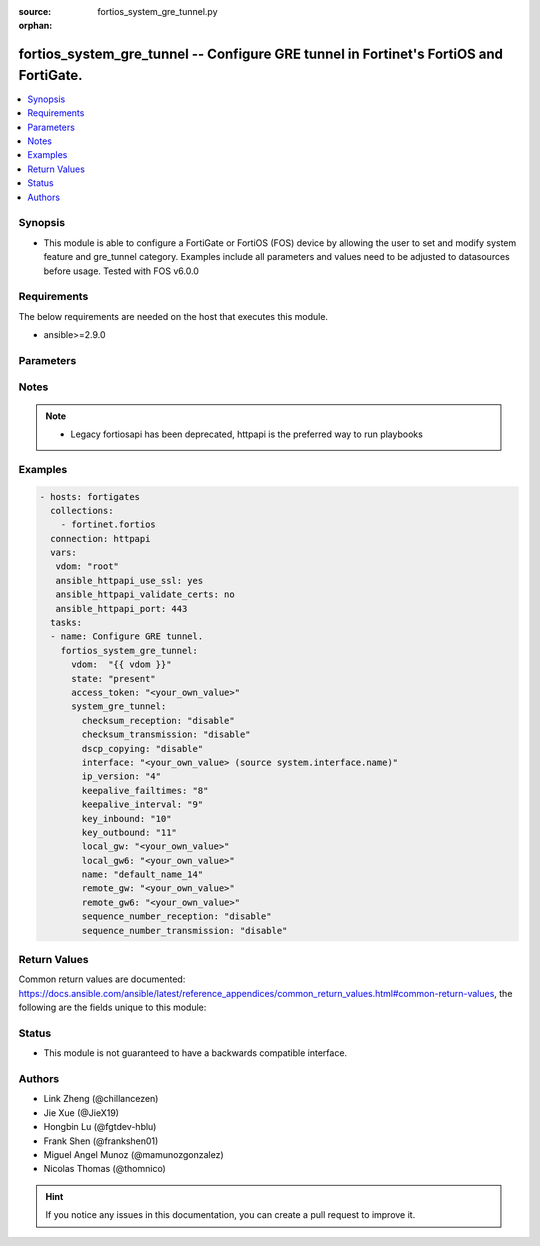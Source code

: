 :source: fortios_system_gre_tunnel.py

:orphan:

.. fortios_system_gre_tunnel:

fortios_system_gre_tunnel -- Configure GRE tunnel in Fortinet's FortiOS and FortiGate.
++++++++++++++++++++++++++++++++++++++++++++++++++++++++++++++++++++++++++++++++++++++

.. versionadded:: 2.9

.. contents::
   :local:
   :depth: 1


Synopsis
--------
- This module is able to configure a FortiGate or FortiOS (FOS) device by allowing the user to set and modify system feature and gre_tunnel category. Examples include all parameters and values need to be adjusted to datasources before usage. Tested with FOS v6.0.0



Requirements
------------
The below requirements are needed on the host that executes this module.

- ansible>=2.9.0


Parameters
----------


.. raw:: html

    <ul>
    <li> <span class="li-head">access_token</span> - Token-based authentication. Generated from GUI of Fortigate. <span class="li-normal">type: str</span> <span class="li-required">required: False</span></li>
    <li> <span class="li-head">vdom</span> - Virtual domain, among those defined previously. A vdom is a virtual instance of the FortiGate that can be configured and used as a different unit. <span class="li-normal">type: str</span> <span class="li-normal">default: root</span></li>
    <li> <span class="li-head">state</span> - Indicates whether to create or remove the object. <span class="li-normal">type: str</span> <span class="li-required">required: True</span> <span class="li-normal">choices: present, absent</span></li>
    <li> <span class="li-head">system_gre_tunnel</span> - Configure GRE tunnel. <span class="li-normal">type: dict</span></li>
        <ul class="ul-self">
        <li> <span class="li-head">checksum_reception</span> - Enable/disable validating checksums in received GRE packets. <span class="li-normal">type: str</span> <span class="li-normal">choices: disable, enable</span></li>
        <li> <span class="li-head">checksum_transmission</span> - Enable/disable including checksums in transmitted GRE packets. <span class="li-normal">type: str</span> <span class="li-normal">choices: disable, enable</span></li>
        <li> <span class="li-head">dscp_copying</span> - Enable/disable DSCP copying. <span class="li-normal">type: str</span> <span class="li-normal">choices: disable, enable</span></li>
        <li> <span class="li-head">interface</span> - Interface name. Source system.interface.name. <span class="li-normal">type: str</span></li>
        <li> <span class="li-head">ip_version</span> - IP version to use for VPN interface. <span class="li-normal">type: str</span> <span class="li-normal">choices: 4, 6</span></li>
        <li> <span class="li-head">keepalive_failtimes</span> - Number of consecutive unreturned keepalive messages before a GRE connection is considered down (1 - 255). <span class="li-normal">type: int</span></li>
        <li> <span class="li-head">keepalive_interval</span> - Keepalive message interval (0 - 32767, 0 = disabled). <span class="li-normal">type: int</span></li>
        <li> <span class="li-head">key_inbound</span> - Require received GRE packets contain this key (0 - 4294967295). <span class="li-normal">type: int</span></li>
        <li> <span class="li-head">key_outbound</span> - Include this key in transmitted GRE packets (0 - 4294967295). <span class="li-normal">type: int</span></li>
        <li> <span class="li-head">local_gw</span> - IP address of the local gateway. <span class="li-normal">type: str</span></li>
        <li> <span class="li-head">local_gw6</span> - IPv6 address of the local gateway. <span class="li-normal">type: str</span></li>
        <li> <span class="li-head">name</span> - Tunnel name. <span class="li-normal">type: str</span> <span class="li-required">required: True</span></li>
        <li> <span class="li-head">remote_gw</span> - IP address of the remote gateway. <span class="li-normal">type: str</span></li>
        <li> <span class="li-head">remote_gw6</span> - IPv6 address of the remote gateway. <span class="li-normal">type: str</span></li>
        <li> <span class="li-head">sequence_number_reception</span> - Enable/disable validating sequence numbers in received GRE packets. <span class="li-normal">type: str</span> <span class="li-normal">choices: disable, enable</span></li>
        <li> <span class="li-head">sequence_number_transmission</span> - Enable/disable including of sequence numbers in transmitted GRE packets. <span class="li-normal">type: str</span> <span class="li-normal">choices: disable, enable</span></li>
        </ul>
    </ul>


Notes
-----

.. note::

   - Legacy fortiosapi has been deprecated, httpapi is the preferred way to run playbooks



Examples
--------

.. code-block:: yaml+jinja
    
    - hosts: fortigates
      collections:
        - fortinet.fortios
      connection: httpapi
      vars:
       vdom: "root"
       ansible_httpapi_use_ssl: yes
       ansible_httpapi_validate_certs: no
       ansible_httpapi_port: 443
      tasks:
      - name: Configure GRE tunnel.
        fortios_system_gre_tunnel:
          vdom:  "{{ vdom }}"
          state: "present"
          access_token: "<your_own_value>"
          system_gre_tunnel:
            checksum_reception: "disable"
            checksum_transmission: "disable"
            dscp_copying: "disable"
            interface: "<your_own_value> (source system.interface.name)"
            ip_version: "4"
            keepalive_failtimes: "8"
            keepalive_interval: "9"
            key_inbound: "10"
            key_outbound: "11"
            local_gw: "<your_own_value>"
            local_gw6: "<your_own_value>"
            name: "default_name_14"
            remote_gw: "<your_own_value>"
            remote_gw6: "<your_own_value>"
            sequence_number_reception: "disable"
            sequence_number_transmission: "disable"
    


Return Values
-------------
Common return values are documented: https://docs.ansible.com/ansible/latest/reference_appendices/common_return_values.html#common-return-values, the following are the fields unique to this module:

.. raw:: html

    <ul>

    <li> <span class="li-return">build</span> - Build number of the fortigate image <span class="li-normal">returned: always</span> <span class="li-normal">type: str</span> <span class="li-normal">sample: 1547</span></li>
    <li> <span class="li-return">http_method</span> - Last method used to provision the content into FortiGate <span class="li-normal">returned: always</span> <span class="li-normal">type: str</span> <span class="li-normal">sample: PUT</span></li>
    <li> <span class="li-return">http_status</span> - Last result given by FortiGate on last operation applied <span class="li-normal">returned: always</span> <span class="li-normal">type: str</span> <span class="li-normal">sample: 200</span></li>
    <li> <span class="li-return">mkey</span> - Master key (id) used in the last call to FortiGate <span class="li-normal">returned: success</span> <span class="li-normal">type: str</span> <span class="li-normal">sample: id</span></li>
    <li> <span class="li-return">name</span> - Name of the table used to fulfill the request <span class="li-normal">returned: always</span> <span class="li-normal">type: str</span> <span class="li-normal">sample: urlfilter</span></li>
    <li> <span class="li-return">path</span> - Path of the table used to fulfill the request <span class="li-normal">returned: always</span> <span class="li-normal">type: str</span> <span class="li-normal">sample: webfilter</span></li>
    <li> <span class="li-return">revision</span> - Internal revision number <span class="li-normal">returned: always</span> <span class="li-normal">type: str</span> <span class="li-normal">sample: 17.0.2.10658</span></li>
    <li> <span class="li-return">serial</span> - Serial number of the unit <span class="li-normal">returned: always</span> <span class="li-normal">type: str</span> <span class="li-normal">sample: FGVMEVYYQT3AB5352</span></li>
    <li> <span class="li-return">status</span> - Indication of the operation's result <span class="li-normal">returned: always</span> <span class="li-normal">type: str</span> <span class="li-normal">sample: success</span></li>
    <li> <span class="li-return">vdom</span> - Virtual domain used <span class="li-normal">returned: always</span> <span class="li-normal">type: str</span> <span class="li-normal">sample: root</span></li>
    <li> <span class="li-return">version</span> - Version of the FortiGate <span class="li-normal">returned: always</span> <span class="li-normal">type: str</span> <span class="li-normal">sample: v5.6.3</span></li>
    </ul>

Status
------

- This module is not guaranteed to have a backwards compatible interface.


Authors
-------

- Link Zheng (@chillancezen)
- Jie Xue (@JieX19)
- Hongbin Lu (@fgtdev-hblu)
- Frank Shen (@frankshen01)
- Miguel Angel Munoz (@mamunozgonzalez)
- Nicolas Thomas (@thomnico)


.. hint::
    If you notice any issues in this documentation, you can create a pull request to improve it.
